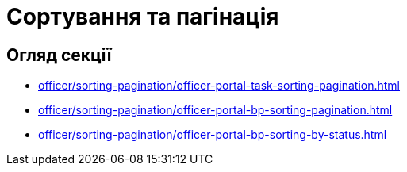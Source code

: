 = Сортування та пагінація

== Огляд секції

* xref:officer/sorting-pagination/officer-portal-task-sorting-pagination.adoc[]
* xref:officer/sorting-pagination/officer-portal-bp-sorting-pagination.adoc[]
* xref:officer/sorting-pagination/officer-portal-bp-sorting-by-status.adoc[]